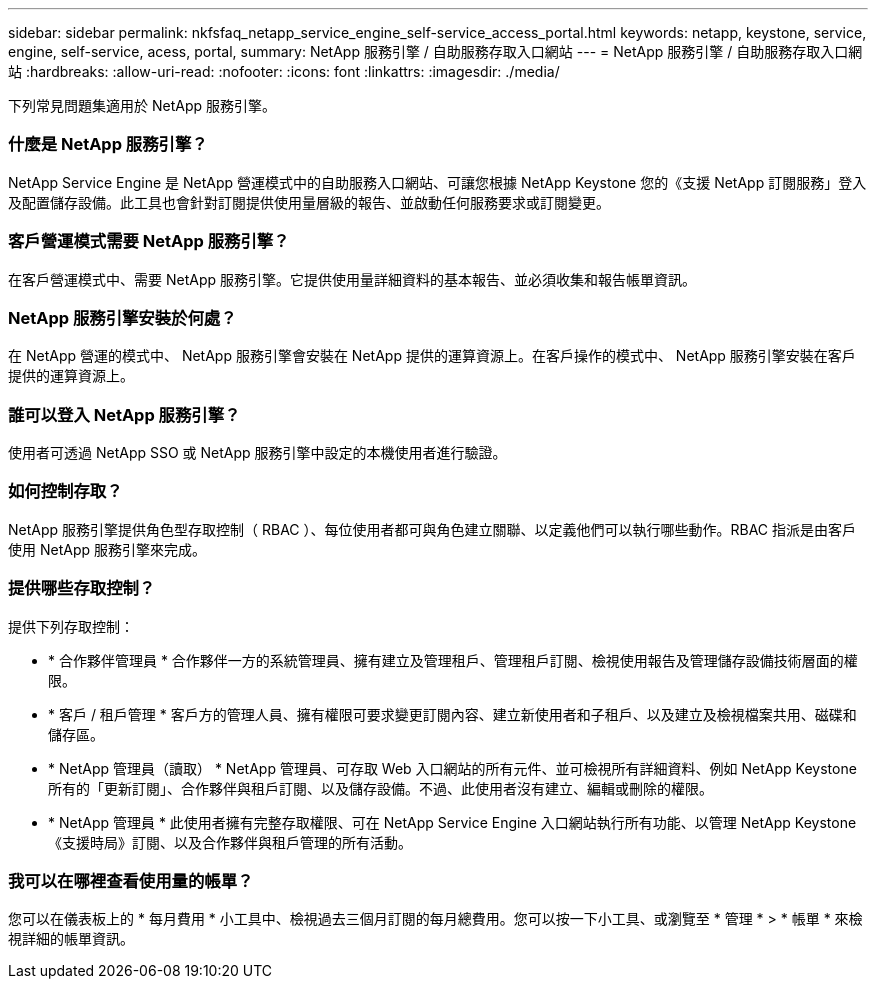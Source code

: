 ---
sidebar: sidebar 
permalink: nkfsfaq_netapp_service_engine_self-service_access_portal.html 
keywords: netapp, keystone, service, engine, self-service, acess, portal, 
summary: NetApp 服務引擎 / 自助服務存取入口網站 
---
= NetApp 服務引擎 / 自助服務存取入口網站
:hardbreaks:
:allow-uri-read: 
:nofooter: 
:icons: font
:linkattrs: 
:imagesdir: ./media/


[role="lead"]
下列常見問題集適用於 NetApp 服務引擎。



=== 什麼是 NetApp 服務引擎？

NetApp Service Engine 是 NetApp 營運模式中的自助服務入口網站、可讓您根據 NetApp Keystone 您的《支援 NetApp 訂閱服務」登入及配置儲存設備。此工具也會針對訂閱提供使用量層級的報告、並啟動任何服務要求或訂閱變更。



=== 客戶營運模式需要 NetApp 服務引擎？

在客戶營運模式中、需要 NetApp 服務引擎。它提供使用量詳細資料的基本報告、並必須收集和報告帳單資訊。



=== NetApp 服務引擎安裝於何處？

在 NetApp 營運的模式中、 NetApp 服務引擎會安裝在 NetApp 提供的運算資源上。在客戶操作的模式中、 NetApp 服務引擎安裝在客戶提供的運算資源上。



=== 誰可以登入 NetApp 服務引擎？

使用者可透過 NetApp SSO 或 NetApp 服務引擎中設定的本機使用者進行驗證。



=== 如何控制存取？

NetApp 服務引擎提供角色型存取控制（ RBAC ）、每位使用者都可與角色建立關聯、以定義他們可以執行哪些動作。RBAC 指派是由客戶使用 NetApp 服務引擎來完成。



=== 提供哪些存取控制？

提供下列存取控制：

* * 合作夥伴管理員 * 合作夥伴一方的系統管理員、擁有建立及管理租戶、管理租戶訂閱、檢視使用報告及管理儲存設備技術層面的權限。
* * 客戶 / 租戶管理 * 客戶方的管理人員、擁有權限可要求變更訂閱內容、建立新使用者和子租戶、以及建立及檢視檔案共用、磁碟和儲存區。
* * NetApp 管理員（讀取） * NetApp 管理員、可存取 Web 入口網站的所有元件、並可檢視所有詳細資料、例如 NetApp Keystone 所有的「更新訂閱」、合作夥伴與租戶訂閱、以及儲存設備。不過、此使用者沒有建立、編輯或刪除的權限。
* * NetApp 管理員 * 此使用者擁有完整存取權限、可在 NetApp Service Engine 入口網站執行所有功能、以管理 NetApp Keystone 《支援時局》訂閱、以及合作夥伴與租戶管理的所有活動。




=== 我可以在哪裡查看使用量的帳單？

您可以在儀表板上的 * 每月費用 * 小工具中、檢視過去三個月訂閱的每月總費用。您可以按一下小工具、或瀏覽至 * 管理 * > * 帳單 * 來檢視詳細的帳單資訊。
